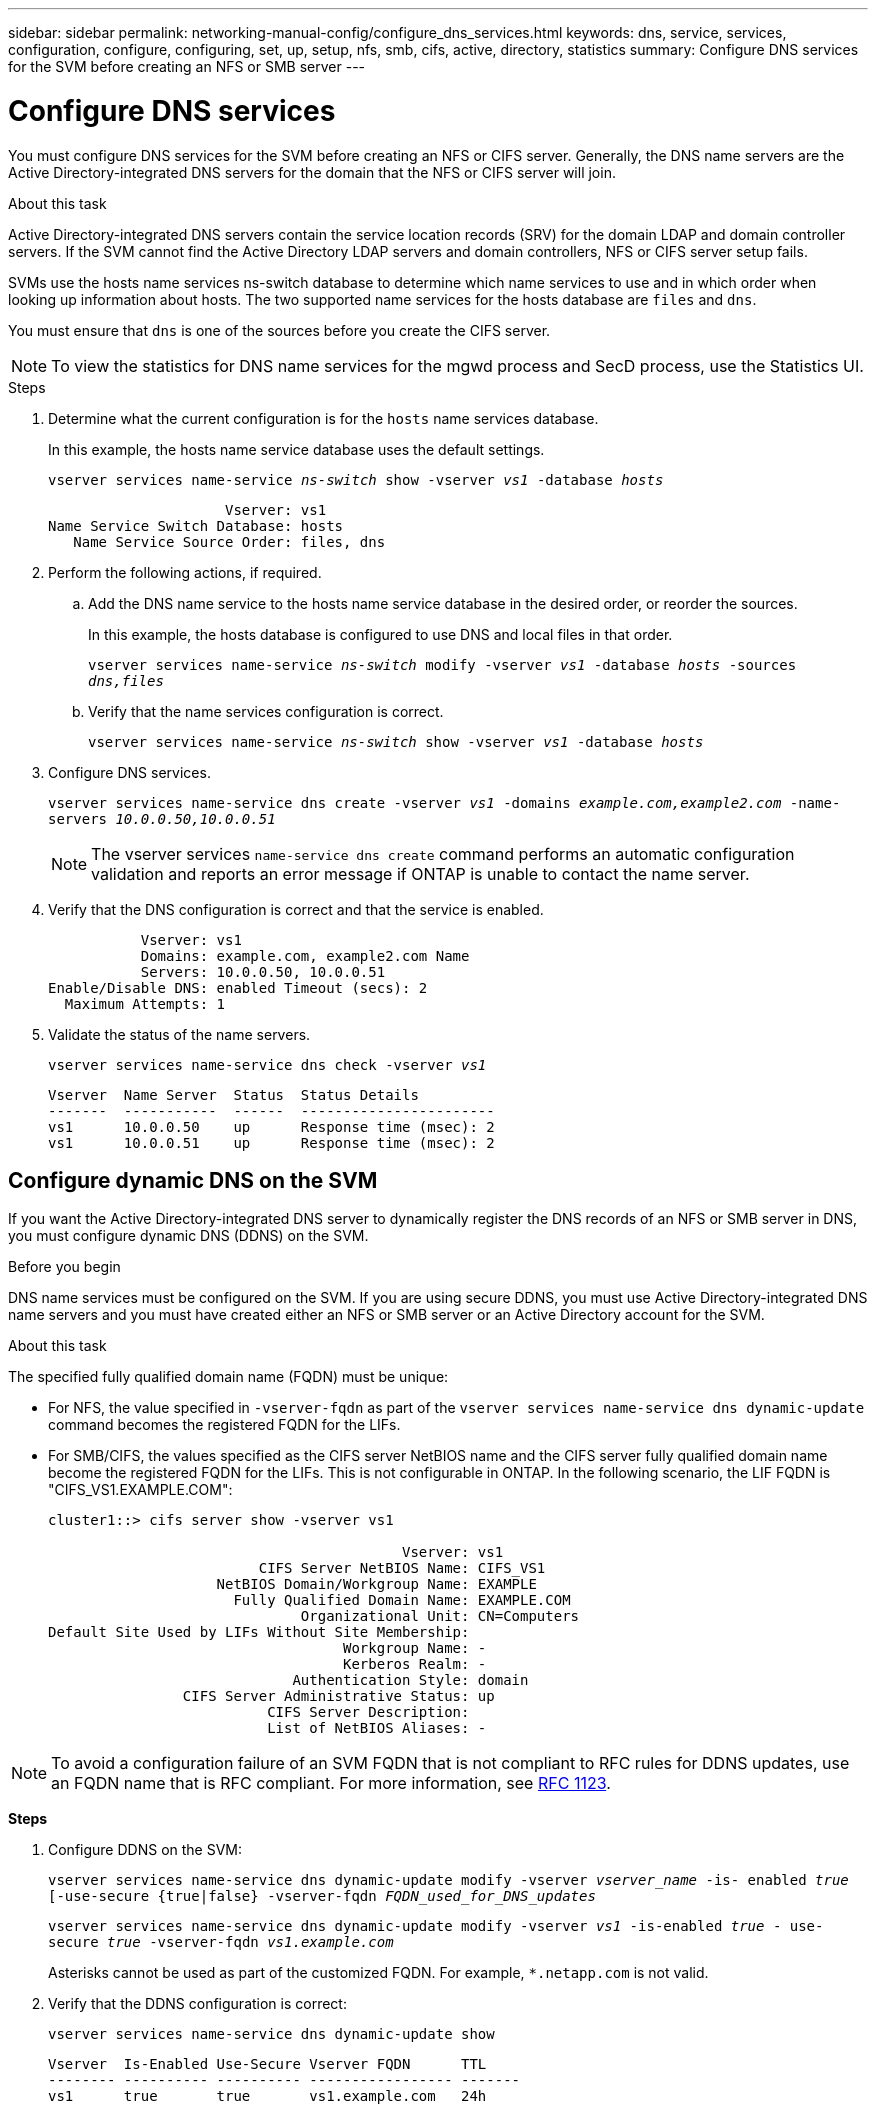 ---
sidebar: sidebar
permalink: networking-manual-config/configure_dns_services.html
keywords: dns, service, services, configuration, configure, configuring, set, up, setup, nfs, smb, cifs, active, directory, statistics
summary: Configure DNS services for the SVM before creating an NFS or SMB server
---

= Configure DNS services
:hardbreaks:
:nofooter:
:icons: font
:linkattrs:
:imagesdir: ./media/

//
// This file was created with NDAC Version 2.0 (August 17, 2020)
//
// 2020-11-23 12:34:43.555583
//
// restructured: March 2021
//

[.lead]
You must configure DNS services for the SVM before creating an NFS or CIFS server. Generally, the DNS name servers are the Active Directory-integrated DNS servers for the domain that the NFS or CIFS server will join.

.About this task

Active Directory-integrated DNS servers contain the service location records (SRV) for the domain LDAP and domain controller servers. If the SVM cannot find the Active Directory LDAP servers and domain controllers, NFS or CIFS server setup fails.

SVMs use the hosts name services ns-switch database to determine which name services to use and in which order when looking up information about hosts. The two supported name services for the hosts database are `files` and `dns`.

You must ensure that `dns` is one of the sources before you create the CIFS server.

NOTE: To view the statistics for DNS name services for the mgwd process and SecD process, use the Statistics UI.

.Steps

. Determine what the current configuration is for the `hosts` name services database.
+
In this example, the hosts name service database uses the default settings.
+
`vserver services name-service _ns-switch_ show -vserver _vs1_ -database _hosts_`
+
....
                     Vserver: vs1
Name Service Switch Database: hosts
   Name Service Source Order: files, dns
....

. Perform the following actions, if required.
.. Add the DNS name service to the hosts name service database in the desired order, or reorder the sources.
+
In this example, the hosts database is configured to use DNS and local files in that order.
+
`vserver services name-service _ns-switch_ modify -vserver _vs1_ -database _hosts_ -sources _dns,files_`

.. Verify that the name services configuration is correct.
+
`vserver services name-service _ns-switch_ show -vserver _vs1_ -database _hosts_`

. Configure DNS services.
+
`vserver services name-service dns create -vserver _vs1_ -domains _example.com,example2.com_ -name-servers _10.0.0.50,10.0.0.51_`
+
[NOTE]
The vserver services `name-service dns create` command performs an automatic configuration validation and reports an error message if ONTAP is unable to contact the name server.

. Verify that the DNS configuration is correct and that the service is enabled.
+
....
           Vserver: vs1
           Domains: example.com, example2.com Name
           Servers: 10.0.0.50, 10.0.0.51
Enable/Disable DNS: enabled Timeout (secs): 2
  Maximum Attempts: 1
....

. Validate the status of the name servers.
+
`vserver services name-service dns check -vserver _vs1_`
+
....
Vserver  Name Server  Status  Status Details
-------  -----------  ------  -----------------------
vs1      10.0.0.50    up      Response time (msec): 2
vs1      10.0.0.51    up      Response time (msec): 2
....

== Configure dynamic DNS on the SVM

If you want the Active Directory-integrated DNS server to dynamically register the DNS records of an NFS or SMB server in DNS, you must configure dynamic DNS (DDNS) on the SVM.

.Before you begin

DNS name services must be configured on the SVM. If you are using secure DDNS, you must use Active Directory-integrated DNS name servers and you must have created either an NFS or SMB server or an Active Directory account for the SVM.

.About this task

The specified fully qualified domain name (FQDN) must be unique:

* For NFS, the value specified in `-vserver-fqdn` as part of the `vserver services name-service dns dynamic-update` command becomes the registered FQDN for the LIFs.
* For SMB/CIFS, the values specified as the CIFS server NetBIOS name and the CIFS server fully qualified domain name become the registered FQDN for the LIFs. This is not configurable in ONTAP. In the following scenario, the LIF FQDN is "CIFS_VS1.EXAMPLE.COM":
+
....
cluster1::> cifs server show -vserver vs1

                                          Vserver: vs1
                         CIFS Server NetBIOS Name: CIFS_VS1
                    NetBIOS Domain/Workgroup Name: EXAMPLE
                      Fully Qualified Domain Name: EXAMPLE.COM
                              Organizational Unit: CN=Computers
Default Site Used by LIFs Without Site Membership:
                                   Workgroup Name: -
                                   Kerberos Realm: -
                             Authentication Style: domain
                CIFS Server Administrative Status: up
                          CIFS Server Description:
                          List of NetBIOS Aliases: -
....

[NOTE]
To avoid a configuration failure of an SVM FQDN that is not compliant to RFC rules for DDNS updates, use an FQDN name that is RFC compliant. For more information, see link:https://tools.ietf.org/html/rfc1123[RFC 1123].

*Steps*

. Configure DDNS on the SVM:
+
`vserver services name-service dns dynamic-update modify -vserver _vserver_name_ -is- enabled _true_ [-use-secure {true|false} -vserver-fqdn _FQDN_used_for_DNS_updates_`
+
`vserver services name-service dns dynamic-update modify -vserver _vs1_ -is-enabled _true_ - use-secure _true_ -vserver-fqdn _vs1.example.com_`
+
Asterisks cannot be used as part of the customized FQDN. For example, `*.netapp.com` is not valid.

. Verify that the DDNS configuration is correct:
+
`vserver services name-service dns dynamic-update show`
+
....
Vserver  Is-Enabled Use-Secure Vserver FQDN      TTL
-------- ---------- ---------- ----------------- -------
vs1      true       true       vs1.example.com   24h
....
